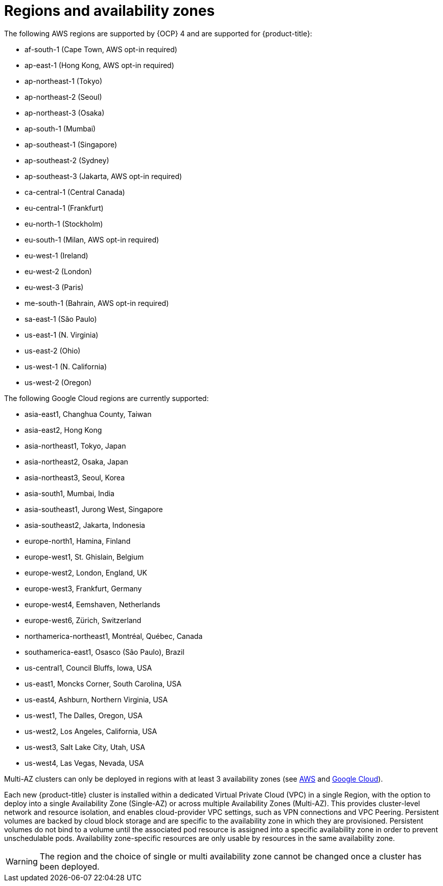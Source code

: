 
// Module included in the following assemblies:
//
// * assemblies/osd-service-definition.adoc
:_content-type: CONCEPT
[id="regions-availability-zones_{context}"]
= Regions and availability zones
The following AWS regions are supported by {OCP} 4 and are supported for {product-title}:

* af-south-1 (Cape Town, AWS opt-in required)
* ap-east-1 (Hong Kong, AWS opt-in required)
* ap-northeast-1 (Tokyo)
* ap-northeast-2 (Seoul)
* ap-northeast-3 (Osaka)
* ap-south-1 (Mumbai)
* ap-southeast-1 (Singapore)
* ap-southeast-2 (Sydney)
* ap-southeast-3 (Jakarta, AWS opt-in required)
* ca-central-1 (Central Canada)
* eu-central-1 (Frankfurt)
* eu-north-1 (Stockholm)
* eu-south-1 (Milan, AWS opt-in required)
* eu-west-1 (Ireland)
* eu-west-2 (London)
* eu-west-3 (Paris)
* me-south-1 (Bahrain, AWS opt-in required)
* sa-east-1 (São Paulo)
* us-east-1 (N. Virginia)
* us-east-2 (Ohio)
* us-west-1 (N. California)
* us-west-2 (Oregon)

The following Google Cloud regions are currently supported:

* asia-east1, Changhua County, Taiwan
* asia-east2, Hong Kong
* asia-northeast1, Tokyo, Japan
* asia-northeast2, Osaka, Japan
* asia-northeast3, Seoul, Korea
* asia-south1, Mumbai, India
* asia-southeast1, Jurong West, Singapore
* asia-southeast2, Jakarta, Indonesia
* europe-north1, Hamina, Finland
* europe-west1, St. Ghislain, Belgium
* europe-west2, London, England, UK
* europe-west3, Frankfurt, Germany
* europe-west4, Eemshaven, Netherlands
* europe-west6, Zürich, Switzerland
* northamerica-northeast1, Montréal, Québec, Canada
* southamerica-east1, Osasco (São Paulo), Brazil
* us-central1, Council Bluffs, Iowa, USA
* us-east1, Moncks Corner, South Carolina, USA
* us-east4, Ashburn, Northern Virginia, USA
* us-west1, The Dalles, Oregon, USA
* us-west2, Los Angeles, California, USA
* us-west3, Salt Lake City, Utah, USA
* us-west4, Las Vegas, Nevada, USA

Multi-AZ clusters can only be deployed in regions with at least 3 availability zones (see link:https://aws.amazon.com/about-aws/global-infrastructure/regions_az/[AWS] and link:https://cloud.google.com/compute/docs/regions-zones[Google Cloud]).

Each new {product-title} cluster is installed within a dedicated Virtual Private Cloud (VPC) in a single Region, with the option to deploy into a single Availability Zone (Single-AZ) or across multiple Availability Zones (Multi-AZ). This provides cluster-level network and resource isolation, and enables cloud-provider VPC settings, such as VPN connections and VPC Peering. Persistent volumes are backed by cloud block storage and are specific to the availability zone in which they are provisioned. Persistent volumes do not bind to a volume until the associated pod resource is assigned into a specific availability zone in order to prevent unschedulable pods. Availability zone-specific resources are only usable by resources in the same availability zone.

[WARNING]
====
The region and the choice of single or multi availability zone cannot be changed once a cluster has been deployed.
====
